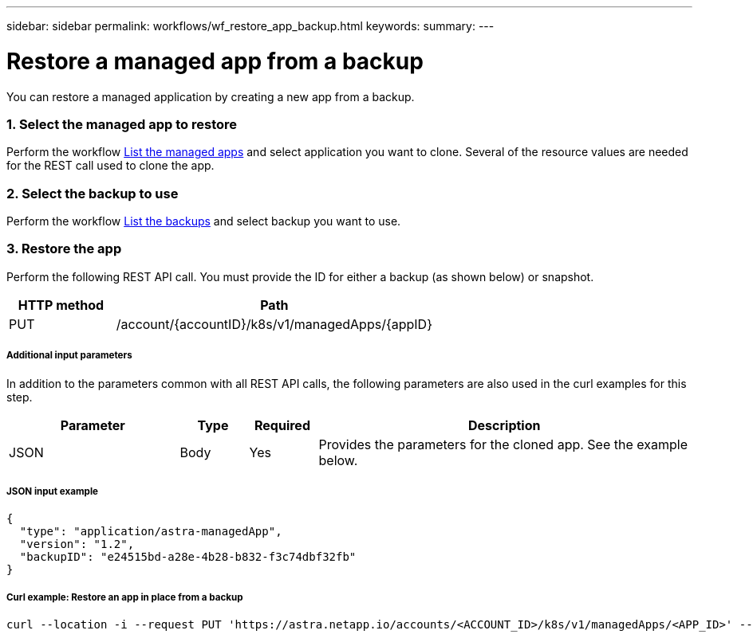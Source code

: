 ---
sidebar: sidebar
permalink: workflows/wf_restore_app_backup.html
keywords:
summary:
---

= Restore a managed app from a backup
:hardbreaks:
:nofooter:
:icons: font
:linkattrs:
:imagesdir: ./media/

[.lead]
You can restore a managed application by creating a new app from a backup.

=== 1. Select the managed app to restore

Perform the workflow link:wf_list_man_apps.html[List the managed apps] and select application you want to clone. Several of the resource values are needed for the REST call used to clone the app.

=== 2. Select the backup to use

Perform the workflow link:wf_list_backups.html[List the backups] and select backup you want to use.

=== 3. Restore the app

Perform the following REST API call. You must provide the ID for either a backup (as shown below) or snapshot.

[cols="25,75"*,options="header"]
|===
|HTTP method
|Path
|PUT
|/account/{accountID}/k8s/v1/managedApps/{appID}
|===

===== Additional input parameters

In addition to the parameters common with all REST API calls, the following parameters are also used in the curl examples for this step.

[cols="25,10,10,55"*,options="header"]
|===
|Parameter
|Type
|Required
|Description
|JSON
|Body
|Yes
|Provides the parameters for the cloned app. See the example below.
|===

===== JSON input example
[source,json]
{
  "type": "application/astra-managedApp",
  "version": "1.2",
  "backupID": "e24515bd-a28e-4b28-b832-f3c74dbf32fb"
}

===== Curl example: Restore an app in place from a backup
[source,curl]
curl --location -i --request PUT 'https://astra.netapp.io/accounts/<ACCOUNT_ID>/k8s/v1/managedApps/<APP_ID>' --header 'Content-Type: application/astra-managedApp+json' --header '*/*' --header 'ForceUpdate: true' --header 'Authorization: Bearer <API_TOKEN>' --d @JSONinput
